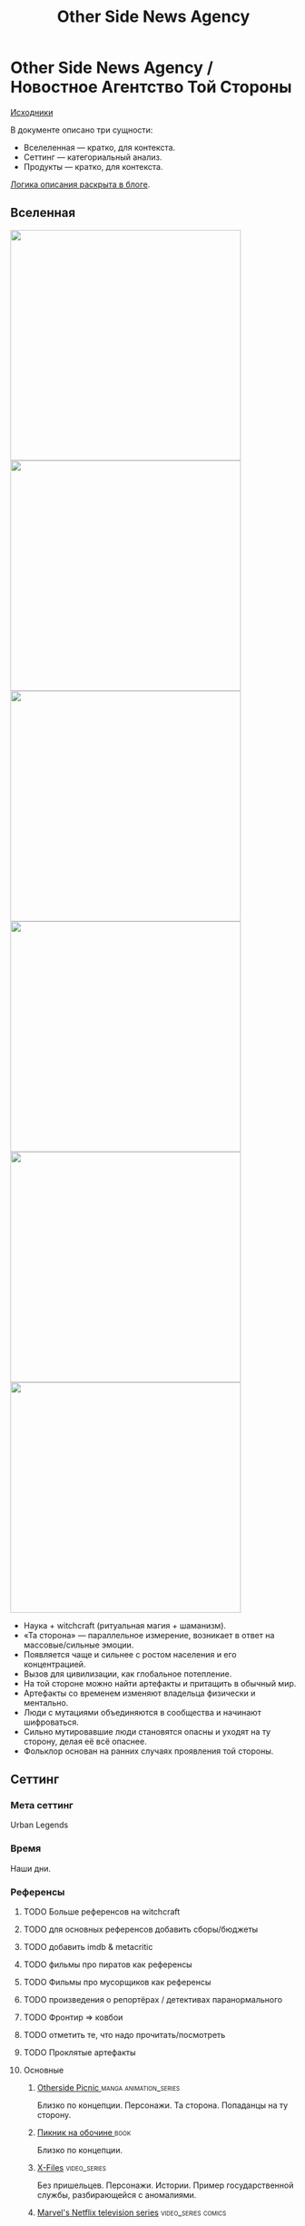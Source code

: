 #+TITLE: Other Side News Agency
#+STARTUP: noinlineimages
* Other Side News Agency / Новостное Агентство Той Стороны

[[https://github.com/Tiendil/world-builders-2023/blob/main/categorical-analysis/other-side-news-agency.org][Исходники]]

В документе описано три сущности:

- Вселеленная — кратко, для контекста.
- Сеттинг — категориальный анализ.
- Продукты — кратко, для контекста.

[[https://tiendil.org/fictional-universe-setting-work-what-the-difference/][Логика описания раскрыта в блоге]].

** Вселенная
#+BEGIN_EXPORT html
<img src="./other-side-news-agency-4.png" style="width: 29em; display: inline-block;"/>
<img src="./other-side-news-agency-5.png" style="width: 29em; display: inline-block;"/>
<img src="./other-side-news-agency-6.png" style="width: 29em; display: inline-block;"/>
<img src="./other-side-news-agency-2.png" style="width: 29em; display: inline-block;"/>
<img src="./other-side-news-agency-3.png" style="width: 29em; display: inline-block;"/>
<img src="./other-side-news-agency-1.png" style="width: 29em; display: inline-block;"/>
#+END_EXPORT

- Наука + witchcraft (ритуальная магия + шаманизм).
- «Та сторона» — параллельное измерение, возникает в ответ на массовые/сильные эмоции.
- Появляется чаще и сильнее с ростом населения и его концентрацией.
- Вызов для цивилизации, как глобальное потепление.
- На той стороне можно найти артефакты и притащить в обычный мир.
- Артефакты со временем изменяют владельца физически и ментально.
- Люди с мутациями объединяются в сообщества и начинают шифроваться.
- Сильно мутировавшие люди становятся опасны и уходят на ту сторону, делая её всё опаснее.
- Фольклор основан на ранних случаях проявления той стороны.
** Сеттинг
*** Мета сеттинг
Urban Legends
*** Время
Наши дни.
*** Референсы
**** TODO Больше референсов на witchcraft
**** TODO для основных референсов добавить сборы/бюджеты
**** TODO добавить imdb & metacritic
**** TODO фильмы про пиратов как референсы
**** TODO Фильмы про мусорщиков как референсы
**** TODO произведения о репортёрах / детективах паранормального
**** TODO Фронтир => ковбои
**** TODO отметить те, что надо прочитать/посмотреть
**** TODO Проклятые артефакты
**** Основные
***** [[https://en.wikipedia.org/wiki/Otherside_Picnic][Otherside Picnic ]]                                                         :manga:animation_series:
Близко по концепции. Персонажи. Та сторона. Попаданцы на ту сторону.
***** [[https://ru.wikipedia.org/wiki/%D0%9F%D0%B8%D0%BA%D0%BD%D0%B8%D0%BA_%D0%BD%D0%B0_%D0%BE%D0%B1%D0%BE%D1%87%D0%B8%D0%BD%D0%B5][Пикник на обочине ]]                                                        :book:
Близко по концепции.
***** [[https://en.wikipedia.org/wiki/The_X-Files][X-Files]]                                                                   :video_series:
Без пришельцев. Персонажи. Истории. Пример государственной службы, разбирающейся с аномалиями.
***** [[https://en.wikipedia.org/wiki/Marvel%27s_Netflix_television_series][Marvel's Netflix television series]]                                        :video_series:comics:
Мир low-grade супергероев: [[https://en.wikipedia.org/wiki/Jessica_Jones_(TV_series)][Jessica Jones]], [[https://en.wikipedia.org/wiki/Daredevil_(TV_series)][Daredevil]], [[https://en.wikipedia.org/wiki/Iron_Fist_(TV_series)][Iron Fist]], [[https://en.wikipedia.org/wiki/The_Defenders_(miniseries)][The Defenders]], [[https://en.wikipedia.org/wiki/The_Punisher_(TV_series)][The Punisher]], [[https://en.wikipedia.org/wiki/Luke_Cage_(TV_series)][Luke Cage]]
***** [[https://en.wikipedia.org/wiki/American_Gods][American Gods]]                                                             :book:video_series:
***** [[https://en.wikipedia.org/wiki/Mononoke_(TV_series)][Mononoke ]]                                                                 :animation_series:
Not the "Princess Mononoke".
***** [[https://en.wikipedia.org/wiki/S.T.A.L.K.E.R.][S.T.A.L.K.E.R. ]]                                                           :video_game:
***** [[https://en.wikipedia.org/wiki/Grimm_(TV_series)][Grimm ]]                                                                    :video_series:
Сообщество той стороны. Интеграция фольклора. Истории.
***** [[https://en.wikipedia.org/wiki/Mieruko-chan][Mieruko Chan ]]                                                             :manga:animation_series:
***** [[https://en.wikipedia.org/wiki/Mushishi][Mushishi ]]                                                                 :animation_series:manga:
***** [[https://en.wikipedia.org/wiki/The_Umbrella_Academy_(TV_series)][The Umbrella Academy  ]]                                                    :video_series:comics:
***** [[https://en.wikipedia.org/wiki/Misfits_(TV_series)][Misfits  ]]                                                                 :video_series:
***** [[https://en.wikipedia.org/wiki/Miss_Peregrine%27s_Home_for_Peculiar_Children_(film)][Miss Peregrine's Home for Peculiar Children  ]]                             :movie:
***** [[https://en.wikipedia.org/wiki/Utopia_(British_TV_series)][Utopia ]]                                                                   :video_series:
***** [[https://en.wikipedia.org/wiki/Dirk_Gently%27s_Holistic_Detective_Agency_(TV_series)][Dirk Gently's Holistic Detective Agency  ]]                                 :video_series:
***** [[https://en.wikipedia.org/wiki/Made_in_Abyss][Made in Abyss ]]                                                            :animation_series:manga:video_game:movie:
***** TODO [[https://en.wikipedia.org/wiki/Ghost_in_the_Shell][Ghost in the Shell    ]]                                               :animation_series:movie:managa:
***** TODO [[https://en.wikipedia.org/wiki/The_Booth_at_the_End][The Booth at the End  ]]                                               :video_series:
***** [[https://en.wikipedia.org/wiki/The_Expanse_(TV_series)][The Expansed  ]]                                                            :video_series:
***** [[https://en.wikipedia.org/wiki/Metro_(franchise)][Metro 2033-x  ]]                                                            :video_game:book:
**** Дополнительные
***** [[https://en.wikipedia.org/wiki/Preacher_(comics)][Preacher   ]]                                                               :comics:video_series:
***** [[https://scp-wiki.wikidot.com/][SCP Foundation]]                                                            :game:
***** [[https://ru.wikipedia.org/wiki/%D0%A1%D1%82%D0%B0%D0%BB%D0%BA%D0%B5%D1%80_(%D1%84%D0%B8%D0%BB%D1%8C%D0%BC)][Сталкер]] Тарковского                                                       :movie:
***** [[https://en.wikipedia.org/wiki/Warehouse_13][Warhouse 13]]                                                               :video_series:
***** [[https://en.wikipedia.org/wiki/X-Men][X-Men]] (Marvel)                                                            :comics:movie:video_series:animated_series:
***** [[https://ru.wikipedia.org/wiki/%D0%93%D1%80%D0%B0%D0%BD%D1%8C_(%D1%82%D0%B5%D0%BB%D0%B5%D1%81%D0%B5%D1%80%D0%B8%D0%B0%D0%BB)][Грань  ]]                                                                   :video_series:
***** [[https://en.wikipedia.org/wiki/Night_Watch_(Lukyanenko_novel)][Ночной дозор]]                                                              :book:movies:
***** [[https://en.wikipedia.org/wiki/Supernatural_(American_TV_series)][Supernatural]]                                                              :video_series:
***** [[https://ru.wikipedia.org/wiki/%D0%91%D0%B8%D0%B1%D0%BB%D0%B8%D0%BE%D1%82%D0%B5%D0%BA%D0%B0%D1%80%D0%B8][Библиотекари ]]                                                             :video_series:movie:
***** TODO [[https://en.wikipedia.org/wiki/Jonathan_Strange_%26_Mr_Norrell][Jonathan Strange & Mr Norrell  ]]                                      :book:video_series:
Колдунство. Персонажи той стороны.
***** TODO [[https://store.steampowered.com/app/870780/Control_Ultimate_Edition/][Control  ]]                                                            :game:
Like SCP Foundation.
***** TODO Миядзаки                                                             :animation_series:
***** TODO GeGeGe no Kitaro                                                     :animation_series:
***** TODO [[https://en.wikipedia.org/wiki/Constantine_(film)][John Constantine]]                                                     :movie:comics:
***** TODO [[https://en.wikipedia.org/wiki/Being_Human_(North_American_TV_series)][Being Human]]                                                          :video_series:
***** TODO [[https://en.wikipedia.org/wiki/Torchwood][Torchwood]]                                                            :video_series:
***** TODO [[https://en.wikipedia.org/wiki/Wellington_Paranormal][Wellington Paranormal]]                                                :video_series:
***** TODO [[https://en.wikipedia.org/wiki/Lockwood_%26_Co._(TV_series)][Lockwood & Co.]]                                                       :video_series:
***** TODO [[https://en.wikipedia.org/wiki/Infamous_(series)][Infamous]]                                                             :video_game:
***** TODO [[https://en.wikipedia.org/wiki/The_Boys_(TV_series)][The Boys]]                                                             :video_series:
Overpowered?
***** TODO [[https://en.wikipedia.org/wiki/Heroes_(American_TV_series)][Heroes]]                                                               :video_series:
Overpowered?
***** TODO [[https://en.wikipedia.org/wiki/First_Wave_(TV_series)][First Wave]]                                                           :video_series:
***** TODO [[https://en.wikipedia.org/wiki/S.H.I.E.L.D.][S.H.I.E.L.D.]]                                                         :video_series:comics:
***** TODO [[https://en.wikipedia.org/wiki/John_Wick_(franchise)][John Wick]]                                                            :movie:
***** TODO [[https://en.wikipedia.org/wiki/Speed_Grapher][Speed Grapher ]]                                                       :animation_series:managa:
слабые отзывы
***** TODO [[https://en.wikipedia.org/wiki/Spriggan_(manga)][Spriggan ]]                                                            :animation_series:managa:movie:video_game:
***** TODO [[https://en.wikipedia.org/wiki/Dark_(TV_series)][Dark ]]                                                                :video_series:
***** TODO [[https://en.wikipedia.org/wiki/The_OA][The OA ]]                                                              :video_series:
*** Герои
**** Основные
***** Сталкер / чёрный археолог
***** Расследователь
Журналист, детектив, специальный агент.
***** Коррумпированный политик
***** Колдун/экзорцист
***** Бизнесмен с большими ресурсами (Бэтмен, Тони Старк, Лекс Лютор)
***** Коллекционер диковинок / Торговец артефактами
***** Торговец информацией
***** Учёный/инженер/механик самоучка
***** (почти супер)герой (мутант)
***** (почти супер)злодей (мутант)
***** Существо из (нео)фольклора (мутант)
***** Член секретной организации
***** Военщина
**** Второстепенные
***** фамилиар
***** Врач
***** ПТСР-шник
Видел то, чего не хотел бы видеть никогда.
***** Изгнанник/отшельник
***** «Хочу и буду жить простой жизнью»
- Обычный человек с нормальной стороны, которому постоянно мешает жить та сторона.
- Мутант, который всеми силами пытается жить как обычный человек.
***** Бармен
***** «Призрак»
***** Мошенник
***** Заблудившийся на той стороне
*** Истории
**** Основные
***** Столкновение реальности и паранормального / слом устоев
***** Сталкеринг / чёрная археология
***** Выбраться из аномалии / выжить
***** Борьба за власть
***** Жизнь изгоев
***** Адаптация к ненормальности
***** Рост над собой, развитие, становление
***** TODO Крах централизованной власти?
**** Сталкинг
***** Исследование неизвестного
***** Противостояние окружающей среде
***** Поиск сокровищ
***** Заблудиться и найтись
**** Социальные турбулентности
***** Конспирации vs публичность
***** Благо общества vs благо индивида
***** Искушение / corruption
***** Пандемия паранормального
**** Личностные
***** Самопожертвование
***** Возвращение к нормальности
***** Потеря рассудка / изменение морали
***** Борьба с зависимостью / с собой
***** Принятие изменений в себе
***** Мой друг/брат/муж — мутант
**** «Профессиональные»
***** Изучение артефакта
***** Опыты на людях
***** Расследование происшествия
***** Расследование серии происшествий / поиск кукловода
***** Жизнь отдела расследований
Редакции газеты, детективного агентства.
***** «Пиратский корабль»/«Предприятие»
Мы делаем «стартап» в незарегулированной опасной области.
***** От соперничества к дружбе
***** Предательство/подстава
**** Прочие
***** Месть
***** Любопытство убило кота
***** Хотели как лучше, получилось как всегда
***** Дама в беде
***** Попытка стать богом
***** Последствия поступка
*** Места действия
**** Та сторона / параллельное измерение
**** Городские джунгли
Субурбия, бедные кварталы, богатые кварталы, заброшенный завод
**** Аукцион артефактов
**** Хранилище артефактов
**** Лаборатория / мастерская
**** Военная база, база секретного ордена
**** Редакция, детективное агентство, база сталкеров
**** Убежище, Бар, церковь
*** Артефакты
**** Проклятая вещь
**** Самодельная экипировка «из артефактов и палок»
**** Экипировка сталкера
**** Обычная вещь, которая артефакт
**** «Грааль» / «Игла кощея»
Мощный артефакт, который порождает специфическую мутацию. Например, вампиризм.
**** Атрибутика расследователя
Доска расследования, одежда, блокнот, ручка
**** Карта той стороны
*** Биологические аномалии
**** Приобретённые уродства
**** Небольшие мутации
Клыки, повышенная шерстистость, изменённый цвет глаз, рожки, хвост.
**** Манифестации той стороны
Идеальная красота, идеальное уродство, крылья, копыта, заметные изменения кожи, дыхание огнём, тело призрака.
**** Аллергия
На свет, серебро, воду, музыку.
**** Психические расстройства
***** Паранойя
***** Каннибализм
***** Раздвоение личности
***** Шизофрения
***** Садизм / мазохизм
*** Прочее
**** Серая мораль
**** Технологии основанные на артефактах
**** Аномалии
**** Порталы
**** Алогичные явления
**** Необычная физика
**** Секретные организации
**** Секреты: знаки, шифры, коды, пароли, дневники
**** Полтергейст
*** Якоря реального мира
**** Реальные места действия (города, страны, места)
**** Известные фольклорные сущности
**** Порочные политики
**** Вопросы доверия
**** Равноправие
**** Сегрегация
**** Рост над собой, развитие
**** Контроль государства
**** Diversity/Разнообразие
** Продукты
*** ММО Other Side News Agency
**** Одной строкой
Делай новости, создавай легенды, меняй ту сторону.
**** Жанр
Paranormal Mockumentary Investigative Journalism
**** Описание
- «ММО» песочница для ролевиков создателей контента и их фоловеров.
- Сними или напиши новость для Tik Tok, Instagram, Twitter о потустороннем мире.
- Если зрители проголосуют за твою новость, она станет реальностью в мире Той Стороны.
**** Референсы
****** [[https://en.wikipedia.org/wiki/What_We_Do_in_the_Shadows_(TV_series)][What We Do in the Shadows ]]                                               :video_series:
Общий настрой, мокументарность, юмор, простота.
****** [[https://en.wikipedia.org/wiki/ERepublik][eRepublik]]                                                                :game:
****** [[https://store.steampowered.com/app/918820/Headliner_NoviNews/][Headliner: NoviNews]]                                                      :game:
****** [[https://store.steampowered.com/app/352240/The_Westport_Independent/][The Westport Independent]]                                                 :game:
****** [[https://dukope.com/trt/play.html][The Republia Times]]                                                       :game:
****** [[https://en.wikipedia.org/wiki/Interview_with_the_Vampire_(film)][Interview with the vampire]]                                               :movie:
****** [[https://store.steampowered.com/app/490980/Daily_Chthonicle_Editors_Edition/][Daily Chthonicle: Editor's Edition ]]                                      :game:
*** Сериал Other Side News Agency
*** Игра Other Side News Agency
*менеджер новостного агенства / гильдии разведчиков
** Заметки
- Как варинат маркетинговой стратегии, можно сосредоточиться на клубах ролевиков.
